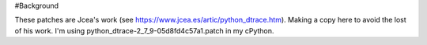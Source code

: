 #Background

These patches are Jcea's work (see https://www.jcea.es/artic/python_dtrace.htm). Making a copy here to avoid the lost of his work. I'm using python_dtrace-2_7_9-05d8fd4c57a1.patch in my cPython.
